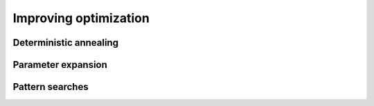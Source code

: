 Improving optimization
======================

Deterministic annealing
-----------------------


Parameter expansion
-------------------


Pattern searches
----------------
